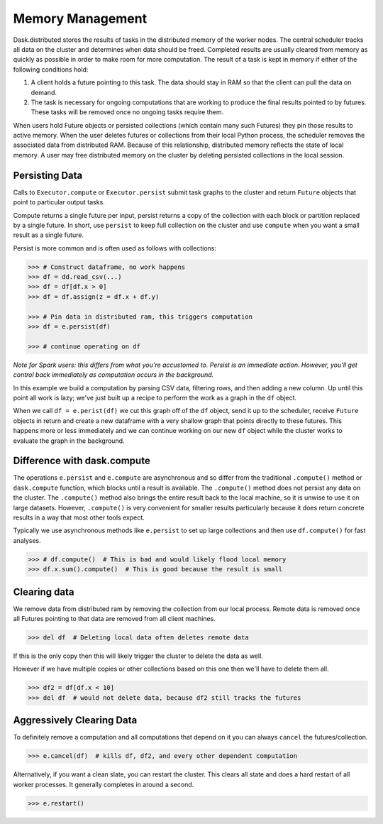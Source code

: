 Memory Management
=================

Dask.distributed stores the results of tasks in the distributed memory of the
worker nodes.  The central scheduler tracks all data on the cluster and
determines when data should be freed.  Completed results are usually cleared
from memory as quickly as possible in order to make room for more computation.
The result of a task is kept in memory if either of the following conditions
hold:

1.  A client holds a future pointing to this task.  The data should stay in RAM
    so that the client can pull the data on demand.
2.  The task is necessary for ongoing computations that are working to produce
    the final results pointed to by futures.  These tasks will be removed once
    no ongoing tasks require them.

When users hold Future objects or persisted collections (which contain many
such Futures) they pin those results to active memory.  When the user
deletes futures or collections from their local Python process, the scheduler
removes the associated data from distributed RAM.  Because of this
relationship, distributed memory reflects the state of local memory.
A user may free distributed memory on the cluster by deleting persisted
collections in the local session.

Persisting Data
---------------

Calls to ``Executor.compute`` or ``Executor.persist`` submit task graphs to the
cluster and return ``Future`` objects that point to particular output tasks.

Compute returns a single future per input, persist returns a copy of the
collection with each block or partition replaced by a single future.  In short,
use ``persist`` to keep full collection on the cluster and use ``compute`` when
you want a small result as a single future.

Persist is more common and is often used as follows with collections:

.. code-block:: python

   >>> # Construct dataframe, no work happens
   >>> df = dd.read_csv(...)
   >>> df = df[df.x > 0]
   >>> df = df.assign(z = df.x + df.y)

   >>> # Pin data in distributed ram, this triggers computation
   >>> df = e.persist(df)

   >>> # continue operating on df

*Note for Spark users: this differs from what you're accustomed to.  Persist is
an immediate action.  However, you'll get control back immediately as
computation occurs in the background.*

In this example we build a computation by parsing CSV data, filtering rows, and
then adding a new column.  Up until this point all work is lazy; we've just
built up a recipe to perform the work as a graph in the ``df`` object.

When we call ``df = e.perist(df)`` we cut this graph off of the ``df`` object,
send it up to the scheduler, receive ``Future`` objects in return and create a
new dataframe with a very shallow graph that points directly to these futures.
This happens more or less immediately and we can continue working on our new
``df`` object while the cluster works to evaluate the graph in the background.


Difference with dask.compute
----------------------------

The operations ``e.persist`` and ``e.compute`` are asynchronous and so differ
from the traditional ``.compute()`` method or ``dask.compute`` function, which
blocks until a result is available.  The ``.compute()`` method does not persist
any data on the cluster.  The ``.compute()`` method also brings the entire
result back to the local machine, so it is unwise to use it on large datasets.
However, ``.compute()`` is very convenient for smaller results particularly
because it does return concrete results in a way that most other tools expect.

Typically we use asynchronous methods like ``e.persist`` to set up large
collections and then use ``df.compute()`` for fast analyses.

.. code-block:: python

   >>> # df.compute()  # This is bad and would likely flood local memory
   >>> df.x.sum().compute()  # This is good because the result is small


Clearing data
-------------

We remove data from distributed ram by removing the collection from our local
process.  Remote data is removed once all Futures pointing to that data are
removed from all client machines.

.. code-block:: python

   >>> del df  # Deleting local data often deletes remote data

If this is the only copy then this will likely trigger the cluster to delete
the data as well.

However if we have multiple copies or other collections based on this one then
we'll have to delete them all.

.. code-block:: python

   >>> df2 = df[df.x < 10]
   >>> del df  # would not delete data, because df2 still tracks the futures

Aggressively Clearing Data
--------------------------

To definitely remove a computation and all computations that depend on it you
can always ``cancel`` the futures/collection.

.. code-block:: python

   >>> e.cancel(df)  # kills df, df2, and every other dependent computation

Alternatively, if you want a clean slate, you can restart the cluster.  This
clears all state and does a hard restart of all worker processes.  It generally
completes in around a second.

.. code-block:: python

   >>> e.restart()
